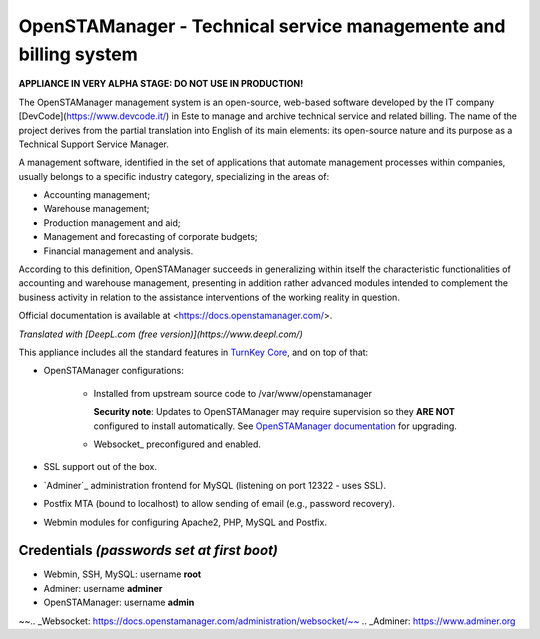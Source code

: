 OpenSTAManager - Technical service managemente and billing system
===================================================

**APPLIANCE IN VERY ALPHA STAGE: DO NOT USE IN PRODUCTION!**

The OpenSTAManager management system is an open-source, web-based software developed by the IT company [DevCode](https://www.devcode.it/) in Este to manage and archive technical service and related billing.
The name of the project derives from the partial translation into English of its main elements: its open-source nature and its purpose as a Technical Support Service Manager.

A management software, identified in the set of applications that automate management processes within companies, usually belongs to a specific industry category, specializing in the areas of:

- Accounting management;
- Warehouse management;
- Production management and aid;
- Management and forecasting of corporate budgets;
- Financial management and analysis.

According to this definition, OpenSTAManager succeeds in generalizing within itself the characteristic functionalities of accounting and warehouse management, presenting in addition rather advanced modules intended to complement the business activity in relation to the assistance interventions of the working reality in question.

Official documentation is available at <https://docs.openstamanager.com/>.

*Translated with [DeepL.com (free version)](https://www.deepl.com/)*

This appliance includes all the standard features in `TurnKey Core`_,
and on top of that:

- OpenSTAManager configurations:
   
    - Installed from upstream source code to /var/www/openstamanager

      **Security note**: Updates to OpenSTAManager may require supervision so
      they **ARE NOT** configured to install automatically. See `OpenSTAManager
      documentation`_ for upgrading.

    - Websocket_ preconfigured and enabled.

- SSL support out of the box.
- `Adminer`_ administration frontend for MySQL (listening on port
  12322 - uses SSL).
- Postfix MTA (bound to localhost) to allow sending of email (e.g.,
  password recovery).
- Webmin modules for configuring Apache2, PHP, MySQL and Postfix.

Credentials *(passwords set at first boot)*
-------------------------------------------

-  Webmin, SSH, MySQL: username **root**
-  Adminer: username **adminer**
-  OpenSTAManager: username **admin**


.. _OpenSTAManager: https://www.openstamanager.com/
.. _TurnKey Core: https://www.turnkeylinux.org/core
.. _OpenSTAManager documentation: https://docs.openstamanager.com/
~~.. _Websocket: https://docs.openstamanager.com/administration/websocket/~~
.. _Adminer: https://www.adminer.org

